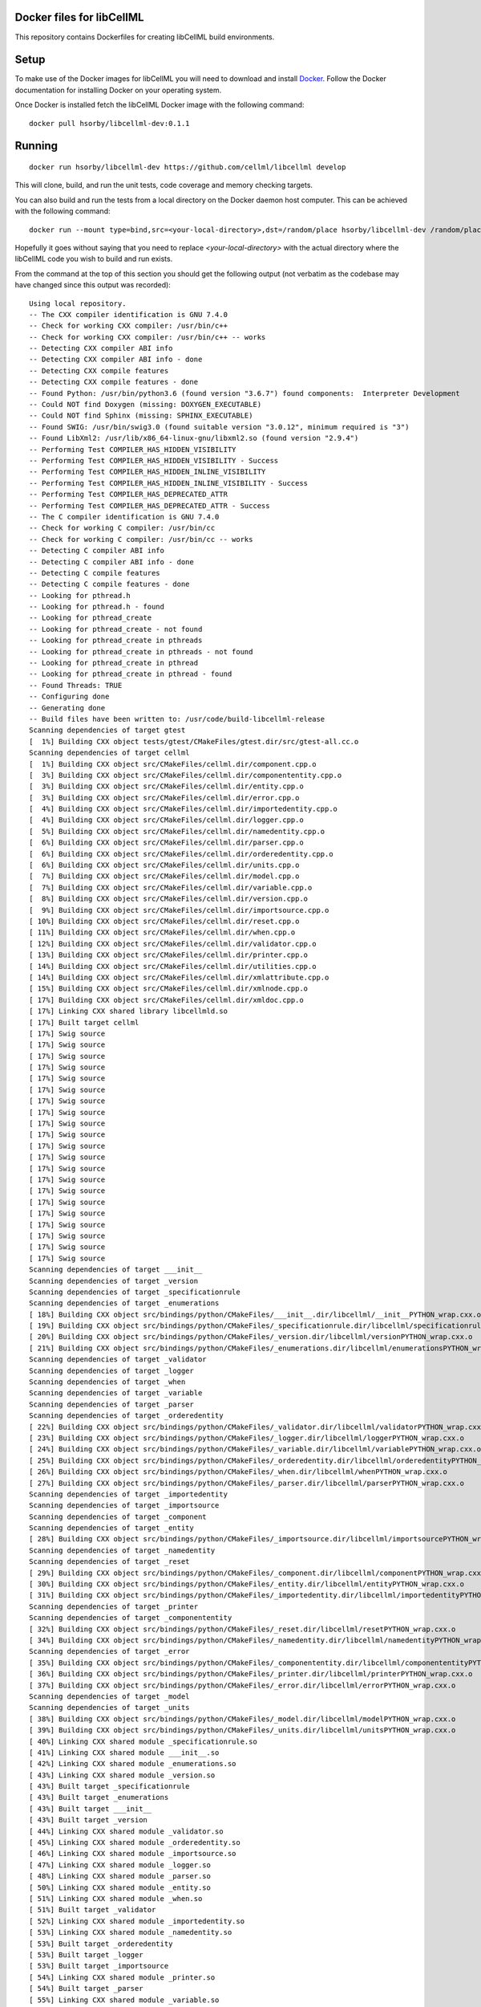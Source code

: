 
Docker files for libCellML
==========================

This repository contains Dockerfiles for creating libCellML build environments.

Setup
=====

To make use of the Docker images for libCellML you will need to download and install `Docker <https://hub.docker.com>`_.  Follow the Docker documentation for installing Docker on your operating system.

Once Docker is installed fetch the libCellML Docker image with the following command::

  docker pull hsorby/libcellml-dev:0.1.1

Running
=======

::

 docker run hsorby/libcellml-dev https://github.com/cellml/libcellml develop

This will clone, build, and run the unit tests, code coverage and memory checking targets.

You can also build and run the tests from a local directory on the Docker daemon host computer.  This can be achieved with the following command::

  docker run --mount type=bind,src=<your-local-directory>,dst=/random/place hsorby/libcellml-dev /random/place

Hopefully it goes without saying that you need to replace `<your-local-directory>` with the actual directory where the libCellML code you wish to build and run exists.
 
From the command at the top of this section you should get the following output (not verbatim as the codebase may have changed since this output was recorded)::

  Using local repository.
  -- The CXX compiler identification is GNU 7.4.0
  -- Check for working CXX compiler: /usr/bin/c++
  -- Check for working CXX compiler: /usr/bin/c++ -- works
  -- Detecting CXX compiler ABI info
  -- Detecting CXX compiler ABI info - done
  -- Detecting CXX compile features
  -- Detecting CXX compile features - done
  -- Found Python: /usr/bin/python3.6 (found version "3.6.7") found components:  Interpreter Development 
  -- Could NOT find Doxygen (missing: DOXYGEN_EXECUTABLE) 
  -- Could NOT find Sphinx (missing: SPHINX_EXECUTABLE) 
  -- Found SWIG: /usr/bin/swig3.0 (found suitable version "3.0.12", minimum required is "3") 
  -- Found LibXml2: /usr/lib/x86_64-linux-gnu/libxml2.so (found version "2.9.4") 
  -- Performing Test COMPILER_HAS_HIDDEN_VISIBILITY
  -- Performing Test COMPILER_HAS_HIDDEN_VISIBILITY - Success
  -- Performing Test COMPILER_HAS_HIDDEN_INLINE_VISIBILITY
  -- Performing Test COMPILER_HAS_HIDDEN_INLINE_VISIBILITY - Success
  -- Performing Test COMPILER_HAS_DEPRECATED_ATTR
  -- Performing Test COMPILER_HAS_DEPRECATED_ATTR - Success
  -- The C compiler identification is GNU 7.4.0
  -- Check for working C compiler: /usr/bin/cc
  -- Check for working C compiler: /usr/bin/cc -- works
  -- Detecting C compiler ABI info
  -- Detecting C compiler ABI info - done
  -- Detecting C compile features
  -- Detecting C compile features - done
  -- Looking for pthread.h
  -- Looking for pthread.h - found
  -- Looking for pthread_create
  -- Looking for pthread_create - not found
  -- Looking for pthread_create in pthreads
  -- Looking for pthread_create in pthreads - not found
  -- Looking for pthread_create in pthread
  -- Looking for pthread_create in pthread - found
  -- Found Threads: TRUE  
  -- Configuring done
  -- Generating done
  -- Build files have been written to: /usr/code/build-libcellml-release
  Scanning dependencies of target gtest
  [  1%] Building CXX object tests/gtest/CMakeFiles/gtest.dir/src/gtest-all.cc.o
  Scanning dependencies of target cellml
  [  1%] Building CXX object src/CMakeFiles/cellml.dir/component.cpp.o
  [  3%] Building CXX object src/CMakeFiles/cellml.dir/componententity.cpp.o
  [  3%] Building CXX object src/CMakeFiles/cellml.dir/entity.cpp.o
  [  3%] Building CXX object src/CMakeFiles/cellml.dir/error.cpp.o
  [  4%] Building CXX object src/CMakeFiles/cellml.dir/importedentity.cpp.o
  [  4%] Building CXX object src/CMakeFiles/cellml.dir/logger.cpp.o
  [  5%] Building CXX object src/CMakeFiles/cellml.dir/namedentity.cpp.o
  [  6%] Building CXX object src/CMakeFiles/cellml.dir/parser.cpp.o
  [  6%] Building CXX object src/CMakeFiles/cellml.dir/orderedentity.cpp.o
  [  6%] Building CXX object src/CMakeFiles/cellml.dir/units.cpp.o
  [  7%] Building CXX object src/CMakeFiles/cellml.dir/model.cpp.o
  [  7%] Building CXX object src/CMakeFiles/cellml.dir/variable.cpp.o
  [  8%] Building CXX object src/CMakeFiles/cellml.dir/version.cpp.o
  [  9%] Building CXX object src/CMakeFiles/cellml.dir/importsource.cpp.o
  [ 10%] Building CXX object src/CMakeFiles/cellml.dir/reset.cpp.o
  [ 11%] Building CXX object src/CMakeFiles/cellml.dir/when.cpp.o
  [ 12%] Building CXX object src/CMakeFiles/cellml.dir/validator.cpp.o
  [ 13%] Building CXX object src/CMakeFiles/cellml.dir/printer.cpp.o
  [ 14%] Building CXX object src/CMakeFiles/cellml.dir/utilities.cpp.o
  [ 14%] Building CXX object src/CMakeFiles/cellml.dir/xmlattribute.cpp.o
  [ 15%] Building CXX object src/CMakeFiles/cellml.dir/xmlnode.cpp.o
  [ 17%] Building CXX object src/CMakeFiles/cellml.dir/xmldoc.cpp.o
  [ 17%] Linking CXX shared library libcellmld.so
  [ 17%] Built target cellml
  [ 17%] Swig source
  [ 17%] Swig source
  [ 17%] Swig source
  [ 17%] Swig source
  [ 17%] Swig source
  [ 17%] Swig source
  [ 17%] Swig source
  [ 17%] Swig source
  [ 17%] Swig source
  [ 17%] Swig source
  [ 17%] Swig source
  [ 17%] Swig source
  [ 17%] Swig source
  [ 17%] Swig source
  [ 17%] Swig source
  [ 17%] Swig source
  [ 17%] Swig source
  [ 17%] Swig source
  [ 17%] Swig source
  [ 17%] Swig source
  [ 17%] Swig source
  Scanning dependencies of target ___init__
  Scanning dependencies of target _version
  Scanning dependencies of target _specificationrule
  Scanning dependencies of target _enumerations
  [ 18%] Building CXX object src/bindings/python/CMakeFiles/___init__.dir/libcellml/__init__PYTHON_wrap.cxx.o
  [ 19%] Building CXX object src/bindings/python/CMakeFiles/_specificationrule.dir/libcellml/specificationrulePYTHON_wrap.cxx.o
  [ 20%] Building CXX object src/bindings/python/CMakeFiles/_version.dir/libcellml/versionPYTHON_wrap.cxx.o
  [ 21%] Building CXX object src/bindings/python/CMakeFiles/_enumerations.dir/libcellml/enumerationsPYTHON_wrap.cxx.o
  Scanning dependencies of target _validator
  Scanning dependencies of target _logger
  Scanning dependencies of target _when
  Scanning dependencies of target _variable
  Scanning dependencies of target _parser
  Scanning dependencies of target _orderedentity
  [ 22%] Building CXX object src/bindings/python/CMakeFiles/_validator.dir/libcellml/validatorPYTHON_wrap.cxx.o
  [ 23%] Building CXX object src/bindings/python/CMakeFiles/_logger.dir/libcellml/loggerPYTHON_wrap.cxx.o
  [ 24%] Building CXX object src/bindings/python/CMakeFiles/_variable.dir/libcellml/variablePYTHON_wrap.cxx.o
  [ 25%] Building CXX object src/bindings/python/CMakeFiles/_orderedentity.dir/libcellml/orderedentityPYTHON_wrap.cxx.o
  [ 26%] Building CXX object src/bindings/python/CMakeFiles/_when.dir/libcellml/whenPYTHON_wrap.cxx.o
  [ 27%] Building CXX object src/bindings/python/CMakeFiles/_parser.dir/libcellml/parserPYTHON_wrap.cxx.o
  Scanning dependencies of target _importedentity
  Scanning dependencies of target _importsource
  Scanning dependencies of target _component
  Scanning dependencies of target _entity
  [ 28%] Building CXX object src/bindings/python/CMakeFiles/_importsource.dir/libcellml/importsourcePYTHON_wrap.cxx.o
  Scanning dependencies of target _namedentity
  Scanning dependencies of target _reset
  [ 29%] Building CXX object src/bindings/python/CMakeFiles/_component.dir/libcellml/componentPYTHON_wrap.cxx.o
  [ 30%] Building CXX object src/bindings/python/CMakeFiles/_entity.dir/libcellml/entityPYTHON_wrap.cxx.o
  [ 31%] Building CXX object src/bindings/python/CMakeFiles/_importedentity.dir/libcellml/importedentityPYTHON_wrap.cxx.o
  Scanning dependencies of target _printer
  Scanning dependencies of target _componententity
  [ 32%] Building CXX object src/bindings/python/CMakeFiles/_reset.dir/libcellml/resetPYTHON_wrap.cxx.o
  [ 34%] Building CXX object src/bindings/python/CMakeFiles/_namedentity.dir/libcellml/namedentityPYTHON_wrap.cxx.o
  Scanning dependencies of target _error
  [ 35%] Building CXX object src/bindings/python/CMakeFiles/_componententity.dir/libcellml/componententityPYTHON_wrap.cxx.o
  [ 36%] Building CXX object src/bindings/python/CMakeFiles/_printer.dir/libcellml/printerPYTHON_wrap.cxx.o
  [ 37%] Building CXX object src/bindings/python/CMakeFiles/_error.dir/libcellml/errorPYTHON_wrap.cxx.o
  Scanning dependencies of target _model
  Scanning dependencies of target _units
  [ 38%] Building CXX object src/bindings/python/CMakeFiles/_model.dir/libcellml/modelPYTHON_wrap.cxx.o
  [ 39%] Building CXX object src/bindings/python/CMakeFiles/_units.dir/libcellml/unitsPYTHON_wrap.cxx.o
  [ 40%] Linking CXX shared module _specificationrule.so
  [ 41%] Linking CXX shared module ___init__.so
  [ 42%] Linking CXX shared module _enumerations.so
  [ 43%] Linking CXX shared module _version.so
  [ 43%] Built target _specificationrule
  [ 43%] Built target _enumerations
  [ 43%] Built target ___init__
  [ 43%] Built target _version
  [ 44%] Linking CXX shared module _validator.so
  [ 45%] Linking CXX shared module _orderedentity.so
  [ 46%] Linking CXX shared module _importsource.so
  [ 47%] Linking CXX shared module _logger.so
  [ 48%] Linking CXX shared module _parser.so
  [ 50%] Linking CXX shared module _entity.so
  [ 51%] Linking CXX shared module _when.so
  [ 51%] Built target _validator
  [ 52%] Linking CXX shared module _importedentity.so
  [ 53%] Linking CXX shared module _namedentity.so
  [ 53%] Built target _orderedentity
  [ 53%] Built target _logger
  [ 53%] Built target _importsource
  [ 54%] Linking CXX shared module _printer.so
  [ 54%] Built target _parser
  [ 55%] Linking CXX shared module _variable.so
  [ 55%] Built target _importedentity
  [ 55%] Built target _namedentity
  [ 56%] Linking CXX shared library libgtest.so
  [ 56%] Built target _entity
  [ 57%] Linking CXX shared module _reset.so
  [ 57%] Built target _when
  [ 58%] Linking CXX shared module _componententity.so
  [ 58%] Built target _printer
  [ 58%] Built target _variable
  [ 59%] Linking CXX shared module _component.so
  [ 60%] Linking CXX shared module _error.so
  [ 61%] Linking CXX shared module _model.so
  [ 61%] Built target _reset
  [ 61%] Built target gtest
  [ 61%] Built target _componententity
  [ 61%] Built target _component
  Scanning dependencies of target gtest_main
  [ 61%] Built target _error
  [ 61%] Building CXX object tests/gtest/CMakeFiles/gtest_main.dir/src/gtest_main.cc.o
  [ 61%] Built target _model
  [ 62%] Linking CXX shared module _units.so
  [ 62%] Built target _units
  [ 63%] Linking CXX shared library libgtest_main.so
  [ 63%] Built target gtest_main
  Scanning dependencies of target test_validator
  Scanning dependencies of target test_math
  Scanning dependencies of target test_resolve_imports
  Scanning dependencies of target test_units
  Scanning dependencies of target test_version
  Scanning dependencies of target test_coverage
  Scanning dependencies of target test_connection
  [ 64%] Building CXX object tests/CMakeFiles/test_validator.dir/validator/validator.cpp.o
  [ 65%] Building CXX object tests/CMakeFiles/test_validator.dir/test_utils.cpp.o
  [ 67%] Building CXX object tests/CMakeFiles/test_resolve_imports.dir/resolve_imports/file_parser.cpp.o
  [ 67%] Building CXX object tests/CMakeFiles/test_math.dir/math/math.cpp.o
  Scanning dependencies of target test_when
  Scanning dependencies of target test_reset
  Scanning dependencies of target test_variable
  [ 68%] Building CXX object tests/CMakeFiles/test_math.dir/test_utils.cpp.o
  [ 69%] Building CXX object tests/CMakeFiles/test_version.dir/version/version.cpp.o
  [ 70%] Building CXX object tests/CMakeFiles/test_resolve_imports.dir/test_utils.cpp.o
  Scanning dependencies of target test_printer
  Scanning dependencies of target test_error
  [ 71%] Building CXX object tests/CMakeFiles/test_coverage.dir/test_utils.cpp.o
  [ 71%] Building CXX object tests/CMakeFiles/test_coverage.dir/coverage/coverage.cpp.o
  [ 72%] Building CXX object tests/CMakeFiles/test_version.dir/test_utils.cpp.o
  Scanning dependencies of target test_component
  Scanning dependencies of target test_model
  [ 73%] Building CXX object tests/CMakeFiles/test_units.dir/test_utils.cpp.o
  [ 74%] Building CXX object tests/CMakeFiles/test_reset.dir/reset/reset.cpp.o
  [ 75%] Building CXX object tests/CMakeFiles/test_reset.dir/test_utils.cpp.o
  [ 76%] Building CXX object tests/CMakeFiles/test_units.dir/units/units.cpp.o
  [ 77%] Building CXX object tests/CMakeFiles/test_variable.dir/test_utils.cpp.o
  [ 78%] Building CXX object tests/CMakeFiles/test_when.dir/test_utils.cpp.o
  [ 79%] Building CXX object tests/CMakeFiles/test_variable.dir/variable/variable.cpp.o
  [ 80%] Building CXX object tests/CMakeFiles/test_connection.dir/test_utils.cpp.o
  [ 81%] Building CXX object tests/CMakeFiles/test_error.dir/test_utils.cpp.o
  Scanning dependencies of target test_parser
  [ 81%] Building CXX object tests/CMakeFiles/test_error.dir/error/error.cpp.o
  [ 84%] Building CXX object tests/CMakeFiles/test_model.dir/model/component_import.cpp.o
  [ 84%] Building CXX object tests/CMakeFiles/test_when.dir/when/when.cpp.o
  [ 85%] Building CXX object tests/CMakeFiles/test_component.dir/test_utils.cpp.o
  [ 85%] Building CXX object tests/CMakeFiles/test_connection.dir/connection/connection.cpp.o
  [ 86%] Building CXX object tests/CMakeFiles/test_component.dir/component/component.cpp.o
  [ 87%] Building CXX object tests/CMakeFiles/test_printer.dir/test_utils.cpp.o
  [ 87%] Building CXX object tests/CMakeFiles/test_model.dir/test_utils.cpp.o
  [ 87%] Building CXX object tests/CMakeFiles/test_model.dir/model/model.cpp.o
  [ 87%] Building CXX object tests/CMakeFiles/test_component.dir/component/encapsulation.cpp.o
  [ 88%] Building CXX object tests/CMakeFiles/test_model.dir/model/units_import.cpp.o
  [ 89%] Building CXX object tests/CMakeFiles/test_printer.dir/printer/printer.cpp.o
  [ 89%] Building CXX object tests/CMakeFiles/test_parser.dir/parser/file_parser.cpp.o
  [ 90%] Building CXX object tests/CMakeFiles/test_parser.dir/parser/parser.cpp.o
  [ 91%] Building CXX object tests/CMakeFiles/test_parser.dir/test_utils.cpp.o
  [ 92%] Building CXX object tests/CMakeFiles/test_parser.dir/parser/libxml_user.cpp.o
  [ 93%] Linking CXX executable test_when
  [ 93%] Linking CXX executable test_version
  [ 94%] Linking CXX executable test_math
  [ 94%] Built target test_math
  [ 94%] Built target test_when
  [ 94%] Built target test_version
  [ 94%] Linking CXX executable test_printer
  [ 94%] Linking CXX executable test_resolve_imports
  [ 94%] Built target test_printer
  [ 95%] Linking CXX executable test_component
  [ 95%] Built target test_resolve_imports
  [ 95%] Built target test_component
  [ 96%] Linking CXX executable test_coverage
  [ 97%] Linking CXX executable test_connection
  [ 97%] Linking CXX executable test_units
  [ 97%] Linking CXX executable test_reset
  [ 98%] Linking CXX executable test_model
  [ 98%] Linking CXX executable test_variable
  [ 98%] Built target test_connection
  [ 98%] Built target test_coverage
  [ 98%] Built target test_units
  [ 98%] Built target test_reset
  [ 98%] Linking CXX executable test_validator
  [ 98%] Built target test_model
  [100%] Linking CXX executable test_error
  [100%] Built target test_variable
  [100%] Built target test_validator
  [100%] Built target test_error
  [100%] Linking CXX executable test_parser
  [100%] Built target test_parser
  Running tests...
  Test project /usr/code/build-libcellml-release
        Start  1: entities_unit_test_component
   1/34 Test  #1: entities_unit_test_component .....   Passed    0.02 sec
        Start  2: entities_unit_test_connection
   2/34 Test  #2: entities_unit_test_connection ....   Passed    0.01 sec
        Start  3: misc_unit_test_coverage
   3/34 Test  #3: misc_unit_test_coverage ..........   Passed    0.01 sec
        Start  4: object_unit_test_error
   4/34 Test  #4: object_unit_test_error ...........   Passed    0.01 sec
        Start  5: entities_unit_test_math
   5/34 Test  #5: entities_unit_test_math ..........   Passed    0.01 sec
        Start  6: entities_unit_test_model
   6/34 Test  #6: entities_unit_test_model .........   Passed    0.01 sec
        Start  7: io_unit_test_parser
   7/34 Test  #7: io_unit_test_parser ..............   Passed    0.05 sec
        Start  8: io_unit_test_printer
   8/34 Test  #8: io_unit_test_printer .............   Passed    0.01 sec
        Start  9: entities_unit_test_reset
   9/34 Test  #9: entities_unit_test_reset .........   Passed    0.01 sec
        Start 10: io_unit_test_resolve_imports
  10/34 Test #10: io_unit_test_resolve_imports .....   Passed    0.06 sec
        Start 11: entities_unit_test_units
  11/34 Test #11: entities_unit_test_units .........   Passed    0.01 sec
        Start 12: io_unit_test_validator
  12/34 Test #12: io_unit_test_validator ...........   Passed    2.66 sec
        Start 13: entities_unit_test_variable
  13/34 Test #13: entities_unit_test_variable ......   Passed    0.01 sec
        Start 14: api_unit_test_version
  14/34 Test #14: api_unit_test_version ............   Passed    0.01 sec
        Start 15: entities_unit_test_when
  15/34 Test #15: entities_unit_test_when ..........   Passed    0.01 sec
        Start 16: python_test_component
  16/34 Test #16: python_test_component ............   Passed    0.14 sec
        Start 17: python_test_component_entity
  17/34 Test #17: python_test_component_entity .....   Passed    0.06 sec
        Start 18: python_test_entity
  18/34 Test #18: python_test_entity ...............   Passed    0.06 sec
        Start 19: python_test_error
  19/34 Test #19: python_test_error ................   Passed    0.06 sec
        Start 20: python_test_import_source
  20/34 Test #20: python_test_import_source ........   Passed    0.06 sec
        Start 21: python_test_imported_entity
  21/34 Test #21: python_test_imported_entity ......   Passed    0.06 sec
        Start 22: python_test_logger
  22/34 Test #22: python_test_logger ...............   Passed    0.06 sec
        Start 23: python_test_model
  23/34 Test #23: python_test_model ................   Passed    0.07 sec
        Start 24: python_test_named_entity
  24/34 Test #24: python_test_named_entity .........   Passed    0.06 sec
        Start 25: python_test_ordered_entity
  25/34 Test #25: python_test_ordered_entity .......   Passed    0.06 sec
        Start 26: python_test_parser
  26/34 Test #26: python_test_parser ...............   Passed    0.06 sec
        Start 27: python_test_printer
  27/34 Test #27: python_test_printer ..............   Passed    0.06 sec
        Start 28: python_test_reset
  28/34 Test #28: python_test_reset ................   Passed    0.06 sec
        Start 29: python_test_units
  29/34 Test #29: python_test_units ................   Passed    0.06 sec
        Start 30: python_test_variable
  30/34 Test #30: python_test_variable .............   Passed    0.06 sec
        Start 31: python_test_validator
  31/34 Test #31: python_test_validator ............   Passed    0.06 sec
        Start 32: python_test_version
  32/34 Test #32: python_test_version ..............   Passed    0.05 sec
        Start 33: python_test_when
  33/34 Test #33: python_test_when .................   Passed    0.06 sec
        Start 34: python_test_docstrings
  34/34 Test #34: python_test_docstrings ...........   Passed    0.06 sec
  
  100% tests passed, 0 tests failed out of 34
  
  Total Test time (real) =   4.06 sec
  Scanning dependencies of target clean_coverage
  [  1%] Clean old coverage data
  [  1%] Built target clean_coverage
  [ 16%] Built target cellml
  [ 18%] Built target _printer
  [ 21%] Built target _variable
  [ 23%] Built target _validator
  [ 25%] Built target _units
  [ 27%] Built target _entity
  [ 29%] Built target _enumerations
  [ 31%] Built target ___init__
  [ 33%] Built target _version
  [ 35%] Built target _error
  [ 37%] Built target _componententity
  [ 40%] Built target _logger
  [ 42%] Built target _component
  [ 44%] Built target _importedentity
  [ 46%] Built target _model
  [ 48%] Built target _parser
  [ 50%] Built target _specificationrule
  [ 52%] Built target _reset
  [ 54%] Built target _importsource
  [ 56%] Built target _namedentity
  [ 58%] Built target _orderedentity
  [ 61%] Built target _when
  Scanning dependencies of target python_bindings
  [ 61%] Built target python_bindings
  [ 63%] Built target gtest
  [ 64%] Built target gtest_main
  [ 66%] Built target test_error
  [ 68%] Built target test_units
  [ 70%] Built target test_math
  [ 73%] Built target test_component
  [ 76%] Built target test_parser
  [ 78%] Built target test_reset
  [ 81%] Built target test_printer
  [ 83%] Built target test_resolve_imports
  [ 85%] Built target test_coverage
  [ 87%] Built target test_variable
  [ 89%] Built target test_connection
  [ 91%] Built target test_version
  [ 93%] Built target test_validator
  [ 96%] Built target test_when
  [100%] Built target test_model
  Scanning dependencies of target prepare_coverage
  [100%] Prepare for coverage tests
  [100%] Built target prepare_coverage
  Scanning dependencies of target coverage
  [100%] Running coverage tests
  ------------------------------------------------------------------------------
                             libCellML Code Coverage Report
  Directory: /usr/code/build-libcellml-release/src/CMakeFiles/cellml.dir
  ------------------------------------------------------------------------------
  File                                       Lines    Exec  Cover   Missing
  ------------------------------------------------------------------------------
  /component.cpp                               135     135   100%   
  /componententity.cpp                         137     137   100%   
  /entity.cpp                                   54      54   100%   
  /error.cpp                                   136     136   100%   
  /importedentity.cpp                           36      36   100%   
  /importsource.cpp                             37      37   100%   
  /logger.cpp                                   34      34   100%   
  /model.cpp                                   157     157   100%   
  /namedentity.cpp                              28      28   100%   
  /orderedentity.cpp                            36      36   100%   
  /parser.cpp                                  923     923   100%   
  /printer.cpp                                 333     333   100%   
  /reset.cpp                                    76      76   100%   
  /units.cpp                                   141     141   100%   
  /utilities.cpp                                71      71   100%   
  /validator.cpp                               600     600   100%   
  /variable.cpp                                158     158   100%   
  /version.cpp                                   5       5   100%   
  /when.cpp                                     34      34   100%   
  /xmlattribute.cpp                             41      41   100%   
  /xmldoc.cpp                                   50      50   100%   
  /xmlnode.cpp                                  77      77   100%   
  ------------------------------------------------------------------------------
  TOTAL                                       3299    3299   100%
  ------------------------------------------------------------------------------
  [100%] Built target coverage
  [  3%] Built target gtest
  [ 31%] Built target cellml
  [ 33%] Built target gtest_main
  [ 38%] Built target test_model
  Scanning dependencies of target prepare_memcheck
  [ 40%] Prepare for memcheck tests
  [ 40%] Built target prepare_memcheck
  [ 44%] Built target test_error
  [ 48%] Built target test_units
  [ 51%] Built target test_math
  [ 57%] Built target test_component
  [ 62%] Built target test_parser
  [ 66%] Built target test_reset
  [ 70%] Built target test_printer
  [ 74%] Built target test_resolve_imports
  [ 77%] Built target test_coverage
  [ 81%] Built target test_variable
  [ 85%] Built target test_connection
  [ 88%] Built target test_version
  [ 92%] Built target test_validator
  [ 98%] Built target test_when
  Scanning dependencies of target memcheck
  [100%] Running memcheck tests
  >> running valgrind memcheck on: 'test_component' - PASS
  >> running valgrind memcheck on: 'test_connection' - PASS
  >> running valgrind memcheck on: 'test_coverage' - PASS
  >> running valgrind memcheck on: 'test_error' - PASS
  >> running valgrind memcheck on: 'test_math' - PASS
  >> running valgrind memcheck on: 'test_model' - PASS
  >> running valgrind memcheck on: 'test_parser' - PASS
  >> running valgrind memcheck on: 'test_printer' - PASS
  >> running valgrind memcheck on: 'test_reset' - PASS
  >> running valgrind memcheck on: 'test_resolve_imports' - PASS
  >> running valgrind memcheck on: 'test_units' - PASS
  >> running valgrind memcheck on: 'test_validator' - PASS
  >> running valgrind memcheck on: 'test_variable' - PASS
  >> running valgrind memcheck on: 'test_version' - PASS
  >> running valgrind memcheck on: 'test_when' - PASS
  >> Summary
     100.0% tests passed, 0 tests failed out of 15
  
  [100%] Built target memcheck
  The libCellML repository passed all tests.


